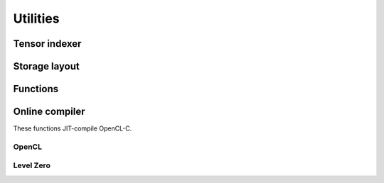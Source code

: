 .. Copyright (C) 2022 Intel Corporation
   SPDX-License-Identifier: BSD-3-Clause

=========
Utilities
=========

Tensor indexer
==============

.. doxygenclass:: bbfft::tensor_indexer
   :members:

Storage layout
==============

.. doxygenenum:: bbfft::layout

Functions
=========

.. doxygenfunction:: bbfft::fit_array

Online compiler
===============

These functions JIT-compile OpenCL-C.

OpenCL
------

.. doxygenfunction:: build_kernel_bundle(std::string, cl_context, cl_device_id)

.. doxygenfunction:: create_kernel(cl_program, std::string)

Level Zero
----------

.. doxygenfunction:: build_kernel_bundle(std::string, ze_context_handle_t, ze_device_handle_t)

.. doxygenfunction:: create_kernel(ze_module_handle_t, std::string)
